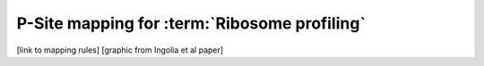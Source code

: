 P-Site mapping for :term:`Ribosome profiling`
=============================================

 .. TODO write this section

[link to mapping rules]
[graphic from Ingolia et al paper]
